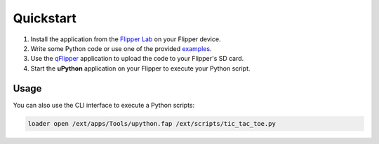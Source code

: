 Quickstart
==========

1. Install the application from the `Flipper Lab <https://lab.flipper.net/apps/upython>`_ on your Flipper device.
2. Write some Python code or use one of the provided `examples <https://github.com/ofabel/mp-flipper/tree/master/examples>`_.
3. Use the `qFlipper <https://flipperzero.one/update>`_ application to upload the code to your Flipper's SD card.
4. Start the **uPython** application on your Flipper to execute your Python script.

Usage
-----

You can also use the CLI interface to execute a Python scripts:

.. code-block:: Bash

   loader open /ext/apps/Tools/upython.fap /ext/scripts/tic_tac_toe.py
